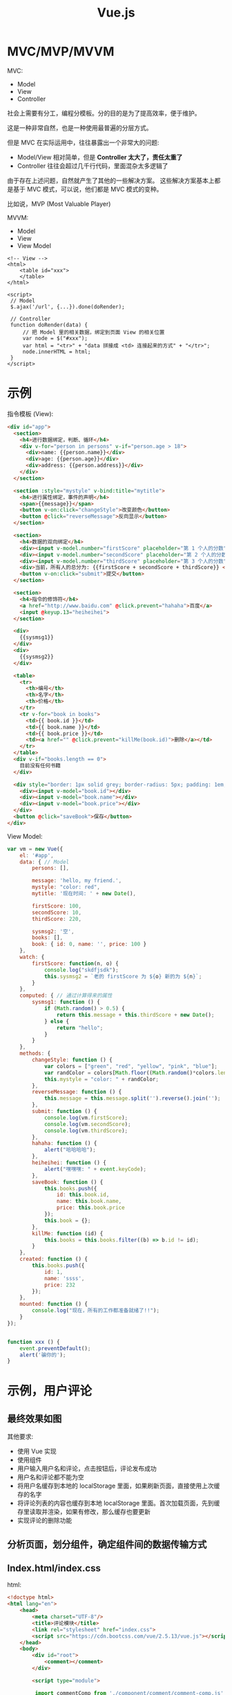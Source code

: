 #+TITLE: Vue.js


* MVC/MVP/MVVM

MVC:
- Model
- View
- Controller

社会上需要有分工，编程分模板。分的目的是为了提高效率，便于维护。

这是一种非常自然，也是一种使用最普遍的分层方式。

但是 MVC 在实际运用中，往往暴露出一个非常大的问题:
- Model/View 相对简单，但是 *Controller 太大了，责任太重了*
- Controller 往往会超过几千行代码，里面混杂太多逻辑了

由于存在上述问题，自然就产生了其他的一些解决方案。
这些解决方案基本上都是基于 MVC 模式，可以说，他们都是 MVC 模式的变种。

比如说，MVP (Most Valuable Player)

MVVM:
- Model
- View
- View Model

#+BEGIN_SRC web
  <!-- View -->
  <html>
      <table id="xxx">
      </table>
  </html>

  <script>
   // Model
   $.ajax('/url', {...}).done(doRender);

   // Controller
   function doRender(data) {
       // 把 Model 里的相关数据，绑定到页面 View 的相关位置
       var node = $("#xxx");
       var html = "<tr>" + "data 拼接成 <td> 连接起来的方式" + "</tr>";
       node.innerHTML = html;
   }
  </script>
#+END_SRC
* 示例

指令模板 (View):
#+BEGIN_SRC html
  <div id="app">
    <section>
      <h4>进行数据绑定，判断、循环</h4>
      <div v-for="person in persons" v-if="person.age > 18">
        <div>name: {{person.name}}</div>
        <div>age: {{person.age}}</div>
        <div>address: {{person.address}}</div>
      </div>
    </section>

    <section :style="mystyle" v-bind:title="mytitle">
      <h4>进行属性绑定，事件的声明</h4>
      <span>{{message}}</span>
      <button v-on:click="changeStyle">改变颜色</button>
      <button @click="reverseMessage">反向显示</button>
    </section>

    <section>
      <h4>数据的双向绑定</h4>
      <div><input v-model.number="firstScore" placeholder="第 1 个人的分数"></div>
      <div><input v-model.number="secondScore" placeholder="第 2 个人的分数"></div>
      <div><input v-model.number="thirdScore" placeholder="第 3 个人的分数"></div>
      <div>当前，所有人的总分为: {{firstScore + secondScore + thirdScore}} </div>
      <button v-on:click="submit">提交</button>
    </section>

    <section>
      <h4>指令的修饰符</h4>
      <a href="http://www.baidu.com" @click.prevent="hahaha">百度</a>
      <input @keyup.13="heiheihei">
    </section>

    <div>
      {{sysmsg1}}
    </div>
    <div>
      {{sysmsg2}}
    </div>

    <table>
      <tr>
        <th>编号</th>
        <th>名字</th>
        <th>价格</th>
      </tr>
      <tr v-for="book in books">
        <td>{{ book.id }}</td>
        <td>{{ book.name }}</td>
        <td>{{ book.price }}</td>
        <td><a href="" @click.prevent="killMe(book.id)">删除</a></td>
      </tr>
    </table>
    <div v-if="books.length == 0">
      目前没有任何书籍
    </div>

    <div style="border: 1px solid grey; border-radius: 5px; padding: 1em;">
      <div><input v-model="book.id"></div>
      <div><input v-model="book.name"></div>
      <div><input v-model="book.price"></div>
    </div>
    <button @click="saveBook">保存</button>
  </div>

#+END_SRC

View Model:
#+BEGIN_SRC js
  var vm = new Vue({
      el: '#app',
      data: { // Model
          persons: [],

          message: 'hello, my friend.',
          mystyle: "color: red",
          mytitle: '现在时间: ' + new Date(),

          firstScore: 100,
          secondScore: 10,
          thirdScore: 220,

          sysmsg2: '空',
          books: [],
          book: { id: 0, name: '', price: 100 }
      },
      watch: {
          firstScore: function(n, o) {
              console.log("skdfjsdk");
              this.sysmsg2 = `老的 firstScore 为 ${o} 新的为 ${n}`;
          }
      },
      computed: { // 通过计算得来的属性
          sysmsg1: function () {
              if (Math.random() > 0.5) {
                  return this.message + this.thirdScore + new Date();
              } else {
                  return "hello";
              }
          }
      },
      methods: {
          changeStyle: function () {
              var colors = ["green", "red", "yellow", "pink", "blue"];
              var randColor = colors[Math.floor((Math.random()*colors.length))];
              this.mystyle = "color: " + randColor;
          },
          reverseMessage: function () {
              this.message = this.message.split('').reverse().join('');
          },
          submit: function () {
              console.log(vm.firstScore);
              console.log(vm.secondScore);
              console.log(vm.thirdScore);
          },
          hahaha: function () {
              alert("哈哈哈哈");
          },
          heiheihei: function () {
              alert("嘿嘿嘿: " + event.keyCode);
          },
          saveBook: function () {
              this.books.push({
                  id: this.book.id,
                  name: this.book.name,
                  price: this.book.price
              });
              this.book = {};
          },
          killMe: function (id) {
              this.books = this.books.filter((b) => b.id != id);
          }
      },
      created: function () {
          this.books.push({
              id: 1,
              name: 'ssss',
              price: 232
          });
      },
      mounted: function () {
          console.log("现在，所有的工作都准备就绪了!!");
      }
  });


  function xxx () {
      event.preventDefault();
      alert('骗你的');
  }
#+END_SRC
* 示例，用户评论
** 最终效果如图
[[file:img/clip_2018-11-20_07-24-12.png]]

其他要求:
- 使用 Vue 实现
- 使用组件
- 用户输入用户名和评论，点击按钮后，评论发布成功
- 用户名和评论都不能为空
- 将用户名缓存到本地的 localStorage 里面，如果刷新页面，直接使用上次缓存的名字
- 将评论列表的内容也缓存到本地 localStorage 里面。首次加载页面，先到缓存里读取并渲染，如果有修改，那么缓存也要更新
- 实现评论的删除功能

** 分析页面，划分组件，确定组件间的数据传输方式

[[file:img/clip_2018-11-20_07-45-23.png]]

** Index.html/index.css

html:
#+BEGIN_SRC html
  <!doctype html>
  <html lang="en">
      <head>
          <meta charset="UTF-8"/>
          <title>评论模块</title>
          <link rel="stylesheet" href="index.css">
          <script src="https://cdn.bootcss.com/vue/2.5.13/vue.js"></script>
      </head>
      <body>
          <div id="root">
              <comment></comment>
          </div>

          <script type="module">

           import commentComp from './component/comment/comment-comp.js';

           Vue.component('comment', commentComp);

           var vm = new Vue({
               el: '#root'
           });

          </script>
      </body>
  </html>
#+END_SRC

css:
#+BEGIN_SRC css
  #root {
      width: 400px;
      padding: 2em;
      margin: 2em auto;
      border: 1px solid #e0e0e0;
      border-radius: 1em;
  }
  .cinput {
      margin-bottom: 1em;
  }
  label {
      display: flex;
      margin: 1em 0;
  }
  label span {
      flex-basis: 100px;
  }
  input, textarea {
      flex: 1;
  }
  .cinput footer {
      text-align: right;
  }
  .cinput button {
      border: none;
      background-color: orange;
      padding: .4em 1em;
      color: white;
      font-size: 16px;
      border-radius: 3px;
      box-shadow: 1px 1px 1px #e0e0e0;
  }


  .comment {
      padding: 1em;
      border-bottom: 1px solid #f0f0f0;
      display: flex;
  }
  .comment-author {
      color: steelblue;
      flex-basis: 80px;
  }
  .comment-delete {
      margin-left: auto;
  }
#+END_SRC
** CommentComp

#+BEGIN_SRC js
  import commentInput from './comment-input.js';
  import commentList from './comment-list.js';

  export default {
      template: `
          <div>
              <cinput @woyaobaocun="zhendeyaobaocuna"></cinput>
              <clist @shanchuwo="zhendeyaoshanchu" v-bind:comments="comments"></clist>
          </div>
      `,
      data() { return {
          comments: []
      }},
      methods: {
          updateLocal() {
              localStorage.setItem('vvv-comments', JSON.stringify(this.comments));
          },
          zhendeyaobaocuna(res) {
              this.comments.push(res);
              this.updateLocal();
          },
          zhendeyaoshanchu(id) {
              this.comments = this.comments.filter((c) => c.id != id);
              this.updateLocal();
          }
      },
      components: {
          cinput: commentInput,
          clist: commentList
      },
      created() {
          const cs = localStorage.getItem('vvv-comments');
          if (cs) {
              this.comments = JSON.parse(cs);
          }
      }
  }
#+END_SRC
** CommentInput

#+BEGIN_SRC js
  // 1. 定义
  var commentInput = {
      template: `
          <div class='cinput'>
              <label>
                 <span>用户名</span>
                 <input v-model='author'>
              </label>
              <label>
                  <span>评论内容</span>
                  <textarea v-model='content'></textarea>
              </label>
              <footer>
                  <button @click='doSave'>发布</button>
              </footer>
          </div>
      `,
      data() { return {
          author: '',
          content: ''
      }},
      methods: {
          doSave() {
              if (!this.author) {
                  return alert('用户名不能为空');
              }
              if (!this.content) {
                  return alert('内容不能为空');
              }

              // 更新保存在 localStorage 里的作者名
              localStorage.setItem('vvv-authorname', this.author);

              // 发射、广播出去
              this.$emit('woyaobaocun', {
                  id: +new Date(),
                  author: this.author,
                  content: this.content
              });

              // clear
              this.content = '';
          }
      },
      created() {
          const authorname = localStorage.getItem('vvv-authorname');
          if (authorname) {
              this.author = authorname;
          }
      }
  };

  // 2. 导出
  // default 代表默认导出，一个模块中只能有一个
  export default commentInput;

#+END_SRC

** CommentList

list:
#+BEGIN_SRC js
  import commentItem from './comment-item.js';

  export default {
      props: ['comments'],
      methods: {
          doDelete(id) {
              this.$emit('shanchuwo', id);
          }
      },
      template: `
         <div class='clist'>
             <comment v-for='c, index in comments'
                 :comment='c'
                 :key='c.id'
                 @shanchuwo='doDelete'>
             </comment>
         </div>
      `,
      components: {
          comment: commentItem
      }
  };
#+END_SRC

item:
#+BEGIN_SRC js
  export default {
      props: ['comment'],
      methods: {
          deleteMe() {
              this.$emit('shanchuwo', this.comment.id);
          }
      },
      template: `
         <div class='comment'>
             <span class='comment-author'>{{comment.author}}:</span>
             <span class='comment-content'>{{comment.content}}</span>
             <a href @click.prevent='deleteMe' class='comment-delete'>删除</a>
         </div>
      `
  };

#+END_SRC
* Vue API

https://cn.vuejs.org/v2/api/index.html

** 指令

- ~v-text~
- ~v-html~
- ~v-show~
- ~v-if~
- ~v-else~
- ~v-else-if~
- ~v-for~
- ~v-on~
- ~v-bind~
- ~v-model~
- ~v-pre~
- ~v-cloak~
- ~v-once~

** 选项

#+BEGIN_SRC js
  new Vue({
      // 数据选项
      data,
      props,
      prosData,
      computed,
      watch,
      methods,

      // DOM选项
      el,
      template,
      render,
      rederError,

      // 生命周期
      beforeCreate,
      created,
      beforeMount,
      mouted,
      beforeUpdate,
      updated,
      //..

      // 资源
      directives,
      filters,
      components,

      // 组合关系
      parent,
      mixins,
      extends,
      provice/inject,

      // 其他
      name/delimeters/functional/model/inheritAttrs/comments
  });
#+END_SRC

** 实例属性、方法、事件

#+BEGIN_SRC js
  new Vue({
      mounted() {
          // 属性
          console.log(this.$data, $this.props, $this.attrs);
          console.log(this.$slots, $scopedSlots);
          console.log(this.$el, this.$options, this.$listeners, this.$refs);
          console.log(this.$parent, this.$root, this.children);

          // 方法
          this.$watch(...);
          this.$set(...);
          this.$delete(...);

          // 事件
          this.$on();
          this.$once();
          this.$off();
          this.$emit();

          // 触发生命周期
          this.$mount();
          this.$forceUpdate();
          this.$nextTick();
          this.$destroy();
      }
  });
#+END_SRC

** 全局 API

- ~Vue.extend()~
- ~Vue.component()~
- ~Vue.use()~
- ~Vue.mixin()~
- ~Vue.set()~
- ~Vue.delete()~
- ~Vue.nextTick()~

Q:
- nextTick 是什么？EventLoop 是什么？MicroTask 是什么？
- nextTick 的主要运用场景在哪？

** 其他

特殊特性:
- ~:key~
- ~:ref~
- ~:slot~
- ~:slot-scope~
- ~:scope~
- ~:is~

内置的组件:
- ~component~
- ~transition~
- ~transition-group~
- ~keep-alive~
- ~slot~

* Vue-loader/Vue-CLI
** Vue-loader

Vue-loader 是一个插件，它能让下面格式的文件转换为普通的 JS 模板的文件:
#+BEGIN_SRC html
  <template>
      <div> {{message}} </div>
  </template>

  <script>
   export default {
       data() {
           return {
               message: ""
           }
       }
   }
  </script>

  <style scoped>
  </style>
#+END_SRC

使用 vue-loader 需要借助 babel 和 webpack 一起使用。

所幸，vue 官方给我们提供了一个脚手架，可以一步到位搭建所需要的环境。
** Vue CLI

https://cli.vuejs.org/zh/

这是用来快速搭建 Vue 开发环境的脚手架，它集成了:
- vue-loader
- webpack
- babel
- 其他一些可选插件

使用前，必须要先安装 node:
- https://nodejs.org/zh-cn/download/

然后，就可以使用 npm 命令安装了:
: npm install -g @vue/cli

安装完后，打开命令行窗口，会有一个 vue 命令:

#+ATTR_HTML: :style width: 250px, display: block;
[[file:img/clip_2018-11-21_02-37-04.png]]

然后，就可以使用 vue 命令创建、管理项目了:
#+BEGIN_SRC sh
  # 先切换到相应目录
  e:
  cd myhomework

  # 然后创建项目
  vue create vue-hello-world

  # 创建完后，切换到项目目录
  cd vue-hello-world

  # 接下来，启动项目服务器
  # 服务器启动后，就可以使用 http://localhost:8080 访问到首页了
  npm run serve

  # 然后就可以进行开发了
  # - public 下面放一些全局静态文件
  # - src 下面存在 main.js 跟相关 .vue 文件
  # -- main.js 是入口 js 文件

  # 开发完成后，就可以将工程打包、分发，运行在客户端了
  # 执行完命令，打包的内容会在 dist 文件夹中
  npm run build


  ## 另外，也可以使用图形化界面的形式进行（不推荐）
  vue ui
#+END_SRC
* ElementUI

http://element-cn.eleme.io/#/zh-CN

导入 ElementUI 到项目中:
#+BEGIN_SRC sh
  # 首先，通过 vue-cli@3 脚手架创建项目
  vue create hello-ele

  # 其次，切换到目录
  cd hello-ele

  # 然后，就可以通过 eleme 的插件将 ElementUI 配置到项目中了
  vue add element
#+END_SRC

然后，就可以使用了:
#+BEGIN_SRC js
  <template>
      <div id="app">
          <el-table :data="tableData" stripe border height="400px">
              <el-table-column fixed prop="date" label="日期" width="100"></el-table-column>
              <el-table-column prop="name" label="姓名" width="180"></el-table-column>
              <el-table-column prop="address" label="地址"></el-table-column>
          </el-table>
      </div>
  </template>

  <script>
   export default {
       data() {
           return {
               tableData: [{
                   date: '2016-05-02',
                   name: '王小虎',
                   address: '上海市普陀区金沙江路 1518 弄'
               }, {
                   date: '2016-05-04',
                   name: '王小虎',
                   address: '上海市普陀区金沙江路 1517 弄'
               }, {
                   date: '2016-05-01',
                   name: '王小虎',
                   address: '上海市普陀区金沙江路 1519 弄'
               }]
           }
       }
   }
  </script>
#+END_SRC

更多，查看组件的帮助文档。
* 从 0 开始大家 element 项目
** 第零步，安装 Nodejs/NPM

https://nodejs.org/zh-cn/download/

下载安装即可！

** 第一步，安装 vue-cli

打开 cmd 创建，在命令行下执行命令即可安装:
: npm install -g @vue/cli

安装完后，会有一个 vue 命令可以被调用:
: vue --version

如果没有，请从第零步重新开始

** 第二步，创建新的项目

打开 cmd 窗口，切换到相关工作目录:
#+BEGIN_SRC sh
  d:
  cd wodegongzuomulu
#+END_SRC

然后，在命令行下，使用 vue 命令创建项目：
: vue create vue-xiangmu

这时候项目就创建好了，创建好的项目目录如下:

[[file:img/clip_2018-11-22_06-58-34.png]]

** 第三步，增加 ElementUI 的支持

在刚才的命令行下，敲入命令:
: vue add element

如果有提醒，分别选择:
1. Full Import? Enter
2. SCSS support? N
3. ZH-CN

等待完成即可。

** 第四步，增加 router 支持

在上述的命令行下，敲入命令:
: vue add router

如果有提醒，选择“回车”，“回车”....

等待完成即可！

** 第五步，开始编码。
** 另外的另外

*vue add router* 命令等同于:
1. 首先执行 ~npm install vue-router --save~
2. 在 main.js 里添加:
   #+BEGIN_SRC js
     // 引进
     import Router from 'vue-router'
     import Home from './components/Home'
     import About from './components/About'

     // 注册
     Vue.use(Router)

     // 定义
     const router = new Router({
         base: process.env.BASE_URL,
         routes: [
             { path: '/', component: Home },
             { path: '/about, component: About }
         ]
     })
   #+END_SRC

*vue add element* 命令等同于:
1. 首先，执行 ~npm install element-ui --save~
2. 在 main.js 里配置:
   #+BEGIN_SRC js
     import Vue from 'vue';
     import App from './App.vue';

     // 引入 js + css
     import ElementUI from 'element-ui';
     import 'element-ui/lib/theme-chalk/index.css';

     // 注册
     Vue.use(ElementUI);

     new Vue({
         el: '#app',
         render: h => h(App)
     });
   #+END_SRC



